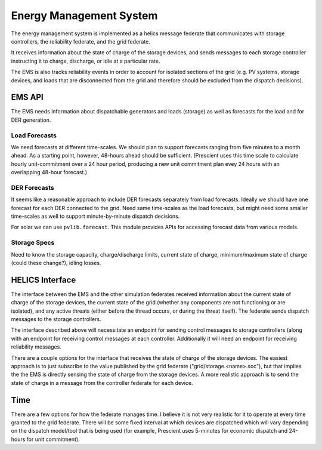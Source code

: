========================
Energy Management System
========================

The energy management system is implemented as a helics message federate
that communicates with storage controllers, the reliability federate, and
the grid federate.

It receives information about the state of charge of the storage devices, and
sends messages to each storage controller instructing it to charge, discharge,
or idle at a particular rate.

The EMS is also tracks reliability events in order to account for isolated
sections of the grid (e.g. PV systems, storage devices, and loads
that are disconnected from the grid and therefore should be excluded from the
dispatch decisions).

EMS API
=======

The EMS needs information about dispatchable generators and loads (storage)
as well as forecasts for the load and for DER generation.

Load Forecasts
--------------

We need forecasts at different time-scales. We should plan to support
forecasts ranging from five minutes to a month ahead. As a starting point,
however, 48-hours ahead should be sufficient. (Prescient uses this time scale
to calculate hourly unit-commitment over a 24 hour period, producing a new
unit commitment plan evey 24 hours with an overlapping 48-hour forecast.)

DER Forecasts
-------------

It seems like a reasonable approach to include DER forecasts separately from
load forecasts. Ideally we should have one forecast for each DER connected
to the grid. Need same time-scales as the load forecasts, but might need some
smaller time-scales as well to support minute-by-minute dispatch decisions.

For solar we can use ``pvlib.forecast``. This module provides APIs for
accessing forecast data from various models.

Storage Specs
-------------

Need to know the storage capacity, charge/discharge limits, current state of
charge, minimum/maximum state of charge (could these change?), idling losses.

HELICS Interface
================

The interface between the EMS and the other simulation federates received
information about the current state of charge of the storage devices, the
current state of the grid (whether any components are not functioning or
are isolated), and any active threats (either before the thread occurs, or
during the threat itself). The federate sends dispatch messages to the storage
controllers.

.. We may want to do more than this in the future, but for now this is a
   good starting point. Only control storage devices, and leave the rest
   for future work. In addition to only implementing control over storage
   devices, the handling of "threat" events described above is for planning
   more than immediate implementation (since the "threat federate" does not
   exist yet).

The interface described above will necessitate an endpoint for sending
control messages to storage controllers (along with an endpoint for receiving
control messages at each controller. Additionally it will need an endpoint
for receiving reliability messages.

There are a couple options for the interface that receives the state of charge
of the storage devices. The easiest approach is to just subscribe to the value
published by the grid federate ("grid/storage.<name>.soc"), but that implies
the the EMS is directly sensing the state of charge from the storage devices.
A more realistic approach is to send the state of charge in a message from
the controller federate for each device.

.. digraph:: ems_helics

   graph [rankdir=LR];
   node [style=rounded];

   ems [label="EMS"; shape=record; style=rounded];
   s1 [label="<f0> s1 controller| <control> control endpoint| <soc> soc";
       shape=record; style=rounded];
   grid [label="grid federate | <load> total power | <s1_soc> storage.s1.soc | <other> ...";
         shape=record];
   reliability [label="reliability federate"; shape=record];
   clone [label="cloning filter"; shape=ellipse];

   ems -> s1:control [label="(dis)charging power"];
   grid:s1_soc -> s1:soc;
   grid:load -> ems;
   s1:control -> ems [label="soc"];
   reliability -> clone [label="failure/restoration events"];
   clone -> {ems grid:other};

Time
====

There are a few options for how the federate manages time. I believe it is not
very realistic for it to operate at every time granted to the grid federate.
There will be some fixed interval at which devices are dispatched which will
vary depending on the dispatch model/tool that is being used (for example,
Prescient uses 5-minutes for economic dispatch and 24-hours for unit
commitment).